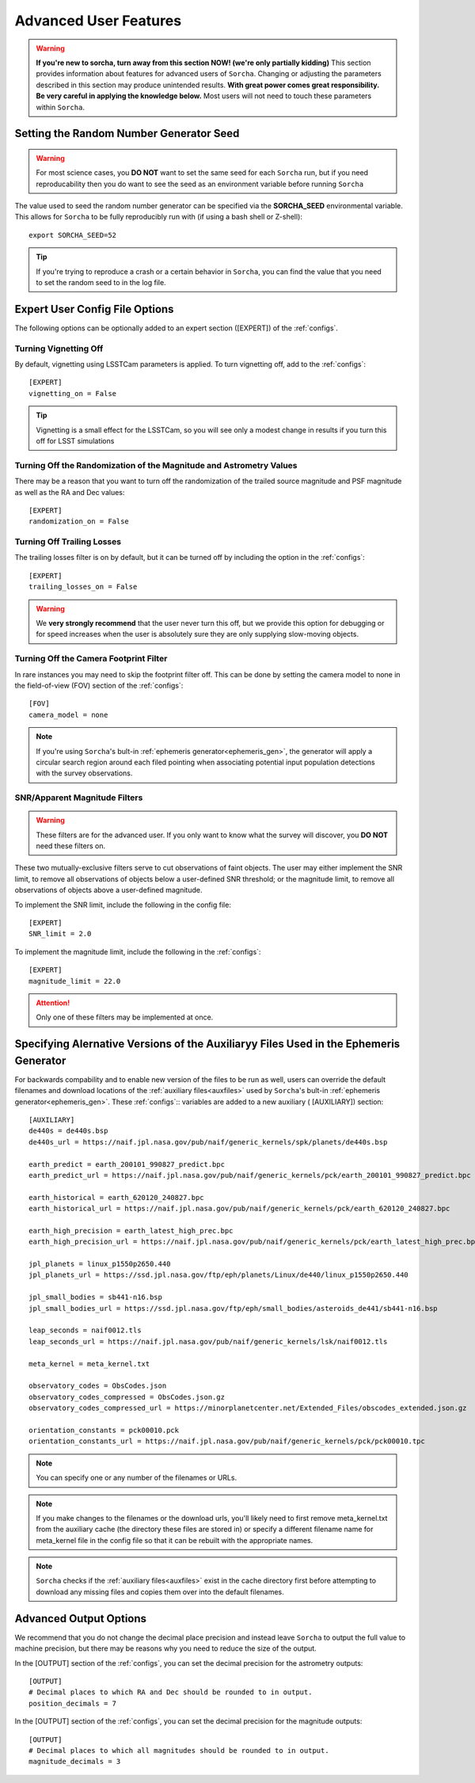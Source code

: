 
Advanced User Features
==========================

.. warning::
   **If you're new to sorcha, turn away from this section NOW! (we're only partially kidding)** This section provides information about features for advanced users of ``Sorcha``. Changing or adjusting the parameters described in this section may produce unintended results. **With great power comes great responsibility. Be very careful in applying the knowledge below.** Most users will not need to touch these parameters within ``Sorcha``.

Setting the Random Number Generator Seed
---------------------------------------------

.. warning::
   For most science cases, you **DO NOT** want to set the same seed for each ``Sorcha`` run, but if you need reproducability then you do want to see the seed as an environment variable before running ``Sorcha`` 

The value used to seed the random number generator can be specified via the **SORCHA_SEED** environmental variable. This allows for ``Sorcha``  to be fully reproducibly run with (if using a bash shell or Z-shell)::

   export SORCHA_SEED=52

.. tip::
   If you're trying to reproduce a crash or a certain behavior in ``Sorcha``, you can find the value that you need to set the random seed to in the log file.  
  

Expert User Config File Options
-----------------------------------

The following options can be optionally added to an expert section ([EXPERT]) of the :ref:`configs`. 

 
Turning Vignetting Off 
~~~~~~~~~~~~~~~~~~~~~~~~~~~

By default, vignetting using LSSTCam parameters is applied. To turn vignetting off, add to the :ref:`configs`::

   [EXPERT]
   vignetting_on = False

.. tip::
   Vignetting is a small effect for the LSSTCam, so you will see only a modest change in results if you turn this off for LSST simulations

Turning Off the Randomization of the Magnitude and Astrometry Values
~~~~~~~~~~~~~~~~~~~~~~~~~~~~~~~~~~~~~~~~~~~~~~~~~~~~~~~~~~~~~~~~~~~~~~~~~~~~~

There may be a reason that you want to turn off the randomization of the trailed source magnitude and PSF magnitude as well as the RA and Dec values::

   [EXPERT]
   randomization_on = False


Turning Off Trailing Losses
~~~~~~~~~~~~~~~~~~~~~~~~~~~~~~~~~

The trailing losses filter is on by default, but it can be turned off by including the option in the :ref:`configs`::

    [EXPERT]
    trailing_losses_on = False

.. warning::
    We **very strongly recommend** that the user never turn this off, but we provide
    this option for debugging or for speed increases when the user is absolutely sure
    they are only supplying slow-moving objects.


Turning Off the Camera Footprint Filter
~~~~~~~~~~~~~~~~~~~~~~~~~~~~~~~~~~~~~~~~~

In rare instances you may need to skip the footprint filter off. This can be done by setting the camera model to none in the field-of-view (FOV) section of the :ref:`configs`::

    [FOV]
    camera_model = none

.. note::
    If you're using ``Sorcha``'s bult-in :ref:`ephemeris generator<ephemeris_gen>`, the generator will apply a circular search region around each filed pointing when associating potential input population detections with the survey observations. 


SNR/Apparent Magnitude Filters
~~~~~~~~~~~~~~~~~~~~~~~~~~~~~~~~~~~~~

.. warning::
    These filters are for the advanced user. If you only want to know what the survey will discover, you **DO NOT** need these filters on.

These two mutually-exclusive filters serve to cut observations of faint objects.
The user may either implement the SNR limit, to remove all observations of objects
below a user-defined SNR threshold; or the magnitude limit, to remove all observations
of objects above a user-defined magnitude.

To implement the SNR limit, include the following in the config file::

    [EXPERT]
    SNR_limit = 2.0

To implement the magnitude limit, include the following in the :ref:`configs`::
    
    [EXPERT]
    magnitude_limit = 22.0
    
.. attention::
    Only one of these filters may be implemented at once.


Specifying Alernative Versions of the Auxiliaryy Files Used in the Ephemeris Generator 
-----------------------------------------------------------------------------------------

For backwards compability and to enable new version of the files to be run as well, users can override the default filenames and download locations of the :ref:`auxiliary files<auxfiles>` used by ``Sorcha``'s bult-in :ref:`ephemeris generator<ephemeris_gen>`.  These :ref:`configs`:: variables are added to a new auxiliary ( [AUXILIARY]) section::


    [AUXILIARY]
    de440s = de440s.bsp
    de440s_url = https://naif.jpl.nasa.gov/pub/naif/generic_kernels/spk/planets/de440s.bsp

    earth_predict = earth_200101_990827_predict.bpc
    earth_predict_url = https://naif.jpl.nasa.gov/pub/naif/generic_kernels/pck/earth_200101_990827_predict.bpc

    earth_historical = earth_620120_240827.bpc
    earth_historical_url = https://naif.jpl.nasa.gov/pub/naif/generic_kernels/pck/earth_620120_240827.bpc

    earth_high_precision = earth_latest_high_prec.bpc
    earth_high_precision_url = https://naif.jpl.nasa.gov/pub/naif/generic_kernels/pck/earth_latest_high_prec.bpc

    jpl_planets = linux_p1550p2650.440
    jpl_planets_url = https://ssd.jpl.nasa.gov/ftp/eph/planets/Linux/de440/linux_p1550p2650.440

    jpl_small_bodies = sb441-n16.bsp
    jpl_small_bodies_url = https://ssd.jpl.nasa.gov/ftp/eph/small_bodies/asteroids_de441/sb441-n16.bsp 

    leap_seconds = naif0012.tls
    leap_seconds_url = https://naif.jpl.nasa.gov/pub/naif/generic_kernels/lsk/naif0012.tls

    meta_kernel = meta_kernel.txt
    
    observatory_codes = ObsCodes.json
    observatory_codes_compressed = ObsCodes.json.gz
    observatory_codes_compressed_url = https://minorplanetcenter.net/Extended_Files/obscodes_extended.json.gz

    orientation_constants = pck00010.pck
    orientation_constants_url = https://naif.jpl.nasa.gov/pub/naif/generic_kernels/pck/pck00010.tpc


.. note::
   You can specify one or any number of the filenames or URLs. 
 
.. note::
   If you make changes to the filenames or the download urls, you'll likely need to first remove meta_kernel.txt  from the auxiliary cache (the directory these files are stored in) or specify a different filename name for meta_kernel file in the config file so that it can be rebuilt with the appropriate names.  

.. note:: 
   ``Sorcha`` checks if the :ref:`auxiliary files<auxfiles>` exist in the cache directory first before attempting to download any missing files and copies them over into the default filenames. 
   
Advanced Output Options
-----------------------------------

We recommend that you do not change the decimal place precision and instead leave ``Sorcha`` to output the full value 
to machine precision, but there may be reasons why you need to reduce the size of the output. 

In the [OUTPUT] section of the :ref:`configs`, you can set the decimal precision for the astrometry outputs::

    [OUTPUT]
    # Decimal places to which RA and Dec should be rounded to in output.
    position_decimals = 7


In the [OUTPUT] section of the :ref:`configs`, you can set the decimal precision for the magnitude outputs::

    [OUTPUT]
    # Decimal places to which all magnitudes should be rounded to in output.
    magnitude_decimals = 3


